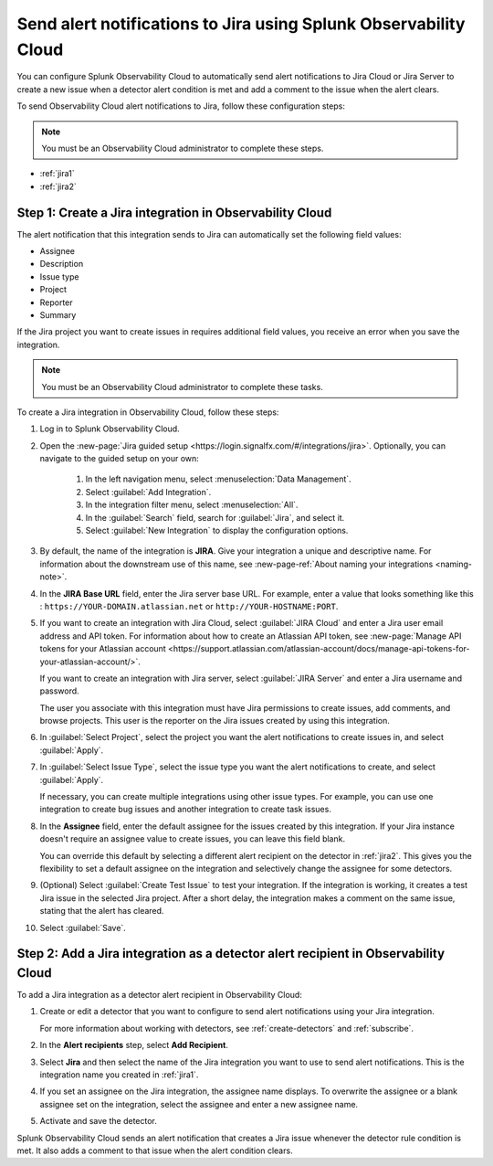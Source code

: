 .. _jira:

****************************************************************************
Send alert notifications to Jira using Splunk Observability Cloud
****************************************************************************

.. meta::
   :description: Configure Observability Cloud to send alerts to Jira when a detector alert condition is met and when the condition clears.

You can configure Splunk Observability Cloud to automatically send alert notifications to Jira Cloud or Jira Server to 
create a new issue when a detector alert condition is met and add a comment to the issue when the alert clears.

To send Observability Cloud alert notifications to Jira, follow these configuration steps:

.. note:: You must be an Observability Cloud administrator to complete these steps.

* :ref:`jira1`
* :ref:`jira2`

.. _jira1:

Step 1: Create a Jira integration in Observability Cloud
=================================================================================

The alert notification that this integration sends to Jira can automatically set the following field values:

* Assignee

* Description

* Issue type

* Project

* Reporter

* Summary

If the Jira project you want to create issues in requires additional field values, you receive an error when you save 
the integration.

.. note:: You must be an Observability Cloud administrator to complete these tasks.

To create a Jira integration in Observability Cloud, follow these steps:

#. Log in to Splunk Observability Cloud.
#. Open the :new-page:`Jira guided setup <https://login.signalfx.com/#/integrations/jira>`. Optionally, you can navigate to the guided setup on your own: 

    #. In the left navigation menu, select :menuselection:`Data Management`.

    #. Select :guilabel:`Add Integration`.

    #. In the integration filter menu, select :menuselection:`All`.

   
    #. In the :guilabel:`Search` field, search for :guilabel:`Jira`, and select it.
    
    #. Select :guilabel:`New Integration` to display the configuration options.

#. By default, the name of the integration is :strong:`JIRA`. Give your integration a unique and descriptive name. For 
   information about the downstream use of this name, see :new-page-ref:`About naming your integrations <naming-note>`.
#. In the :strong:`JIRA Base URL` field, enter the Jira server base URL. For example, enter a value that looks something 
   like this : ``https://YOUR-DOMAIN.atlassian.net`` or ``http://YOUR-HOSTNAME:PORT``.
#. If you want to create an integration with Jira Cloud, select :guilabel:`JIRA Cloud` and enter a Jira user email 
   address and API token. For information about how to create an Atlassian API token, see :new-page:`Manage API tokens for your Atlassian account <https://support.atlassian.com/atlassian-account/docs/manage-api-tokens-for-your-atlassian-account/>`.

   If you want to create an integration with Jira server, select :guilabel:`JIRA Server` and enter a Jira username and
   password.

   The user you associate with this integration must have Jira permissions to create issues, add comments, and browse
   projects. This user is the reporter on the Jira issues created by using this integration.

#. In :guilabel:`Select Project`, select the project you want the alert notifications to create issues in, and select
   :guilabel:`Apply`.

#. In :guilabel:`Select Issue Type`, select the issue type you want the alert notifications to create, and select 
   :guilabel:`Apply`.

   If necessary, you can create multiple integrations using other issue types. For example, you can use one integration 
   to create bug issues and another integration to create task issues.

#. In the :strong:`Assignee` field, enter the default assignee for the issues created by this integration. If your Jira 
   instance doesn't require an assignee value to create issues, you can leave this field blank.

   You can override this default by selecting a different alert recipient on the detector in :ref:`jira2`. This gives you 
   the flexibility to set a default assignee on the integration and selectively change the assignee for some detectors.

#. (Optional) Select :guilabel:`Create Test Issue` to test your integration. If the integration is working, it creates a 
   test Jira issue in the selected Jira project. After a short delay, the integration makes a comment on the same issue, 
   stating that the alert has cleared.

#. Select :guilabel:`Save`.

.. _jira2:

Step 2: Add a Jira integration as a detector alert recipient in Observability Cloud
=================================================================================================

..
  once the detector docs are migrated - this step may be covered in those docs and can be removed from these docs. below 
  link to :ref:`detectors` and :ref:`receiving-notifications` instead once docs are migrated.

To add a Jira integration as a detector alert recipient in Observability Cloud:

#. Create or edit a detector that you want to configure to send alert notifications using your Jira integration.

   For more information about working with detectors, see :ref:`create-detectors` and :ref:`subscribe`.

#. In the :strong:`Alert recipients` step, select :strong:`Add Recipient`.

#. Select :strong:`Jira` and then select the name of the Jira integration you want to use to send alert notifications. 
   This is the integration name you created in :ref:`jira1`.

#. If you set an assignee on the Jira integration, the assignee name displays. To overwrite the assignee or a blank 
   assignee set on the integration, select the assignee and enter a new assignee name.

#. Activate and save the detector.

Splunk Observability Cloud sends an alert notification that creates a Jira issue whenever the detector rule condition is 
met. It also adds a comment to that issue when the alert condition clears.
